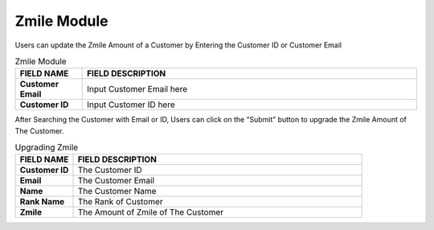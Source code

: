************
Zmile Module 
************
Users can update the Zmile Amount of a Customer by Entering the Customer ID or Customer Email 

|zmile|

.. list-table:: Zmile Module
    :widths: 10 50
    :header-rows: 1
    :stub-columns: 1

    * - FIELD NAME
      - FIELD DESCRIPTION
    * - Customer Email
      - Input Customer Email here
    * - Customer ID
      - Input Customer ID here
      
After Searching the Customer with Email or ID, Users can click on the “Submit” button to upgrade the Zmile Amount of The Customer.

|zmile2|

.. list-table:: Upgrading Zmile
    :widths: 10 50
    :header-rows: 1
    :stub-columns: 1

    * - FIELD NAME
      - FIELD DESCRIPTION
    * - Customer ID
      - The Customer ID
    * - Email
      - The Customer Email
    * - Name
      - The Customer Name
    * - Rank Name
      - The Rank of Customer
    * - Zmile
      - The Amount of Zmile of The Customer


.. |zmile| image:: zmile.JPG
.. |zmile2| image:: zmile2.JPG
